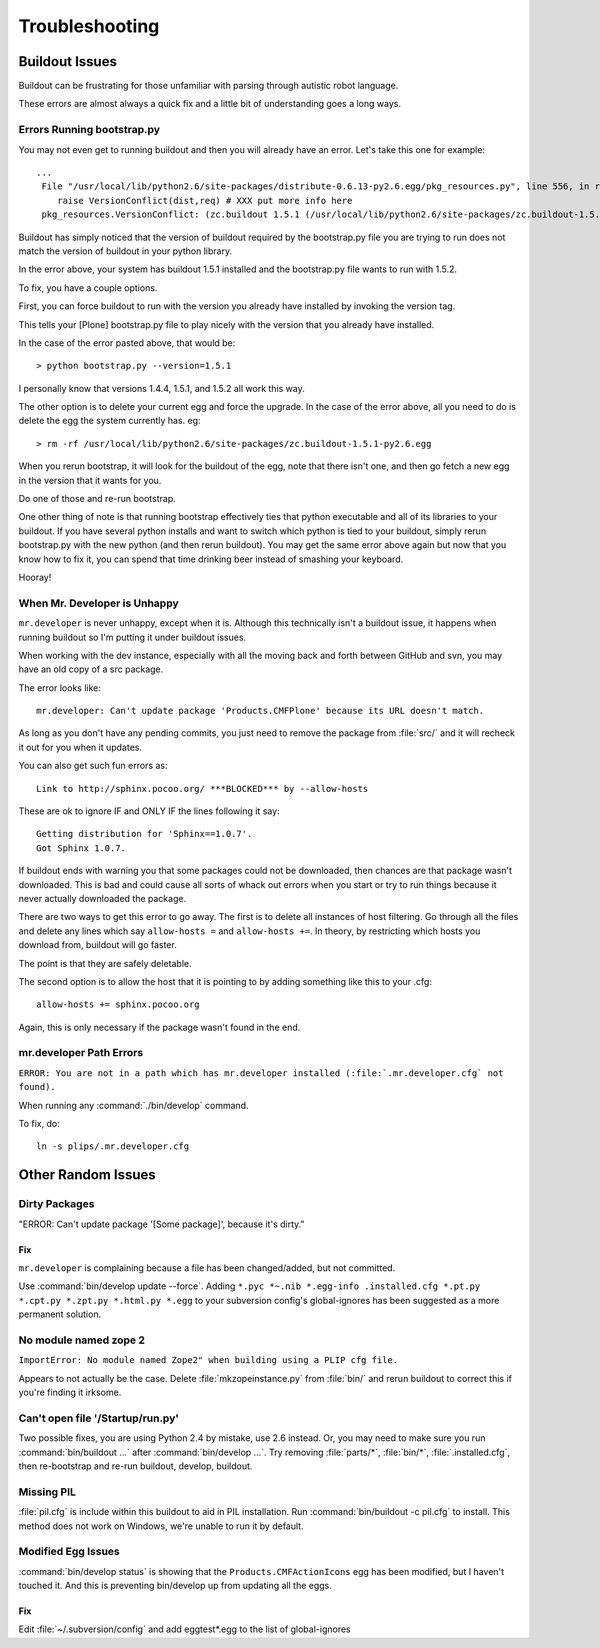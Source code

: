 .. -*- coding: utf-8 -*-

===============
Troubleshooting
===============

Buildout Issues
===============

Buildout can be frustrating for those unfamiliar with parsing through autistic robot language.

These errors are almost always a quick fix and a little bit of understanding goes a long ways.

Errors Running bootstrap.py
---------------------------
You may not even get to running buildout and then you will already have an error.
Let's take this one for example::

    ...
     File "/usr/local/lib/python2.6/site-packages/distribute-0.6.13-py2.6.egg/pkg_resources.py", line 556, in resolve
        raise VersionConflict(dist,req) # XXX put more info here
     pkg_resources.VersionConflict: (zc.buildout 1.5.1 (/usr/local/lib/python2.6/site-packages/zc.buildout-1.5.1-py2.6.egg), Requirement.parse('zc.buildout==1.5.2'))


Buildout has simply noticed that the version of buildout required by the bootstrap.py file you are trying to run
does not match the version of buildout in your python library.

In the error above, your system has buildout 1.5.1 installed and the bootstrap.py file wants to run with 1.5.2.

To fix, you have a couple options.

First, you can force buildout to run with the version you already have installed by invoking the version tag.

This tells your [Plone] bootstrap.py file to play nicely with the version that you already have installed.

In the case of the error pasted above, that would be::

   > python bootstrap.py --version=1.5.1

I personally know that versions 1.4.4, 1.5.1, and 1.5.2 all work this way.

The other option is to delete your current egg and force the upgrade.
In the case of the error above, all you need to do is delete the egg the system currently has. eg::

  > rm -rf /usr/local/lib/python2.6/site-packages/zc.buildout-1.5.1-py2.6.egg

When you rerun bootstrap, it will look for the buildout of the egg, note that there isn't one,
and then go fetch a new egg in the version that it wants for you.

Do one of those and re-run bootstrap.

One other thing of note is that running bootstrap effectively ties that python executable and all of its libraries to your buildout.
If you have several python installs and want to switch which python is tied to your buildout,
simply rerun bootstrap.py with the new python (and then rerun buildout).
You may get the same error above again but now that you know how to fix it,
you can spend that time drinking beer instead of smashing your keyboard.

Hooray!

When Mr. Developer is Unhappy
-----------------------------
``mr.developer`` is never unhappy, except when it is.
Although this technically isn't a buildout issue, it happens when running buildout so I'm putting it under buildout issues.

When working with the dev instance, especially with all the moving back and forth between GitHub and svn,
you may have an old copy of a src package.

The error looks like::

    mr.developer: Can't update package 'Products.CMFPlone' because its URL doesn't match.


As long as you don't have any pending commits, you just need to remove the package from :file:`src/` and
it will recheck it out for you when it updates.

You can also get such fun errors as::

    Link to http://sphinx.pocoo.org/ ***BLOCKED*** by --allow-hosts


These are ok to ignore IF and ONLY IF the lines following it say::

    Getting distribution for 'Sphinx==1.0.7'.
    Got Sphinx 1.0.7.


If buildout ends with warning you that some packages could not be downloaded, then chances are that package wasn't downloaded.
This is bad and could cause all sorts of whack out errors when you start or try to run things because it never actually downloaded the package.

There are two ways to get this error to go away. The first is to delete all instances of host filtering.
Go through all the files and delete any lines which say ``allow-hosts =`` and ``allow-hosts +=``.
In theory, by restricting which hosts you download from, buildout will go faster.

The point is that they are safely deletable.

The second option is to allow the host that it is pointing to by adding something like this to your .cfg::

    allow-hosts += sphinx.pocoo.org

Again, this is only necessary if the package wasn't found in the end.


mr.developer Path Errors
------------------------
``ERROR: You are not in a path which has mr.developer installed (:file:`.mr.developer.cfg` not found).``

When running any :command:`./bin/develop` command.

To fix, do::

  ln -s plips/.mr.developer.cfg



Other Random Issues
===================
.. TODO: These need to be revalidated

Dirty Packages
--------------

"ERROR: Can't update package '[Some package]', because it's dirty."

Fix
^^^
``mr.developer`` is complaining because a file has been changed/added, but not committed.

Use :command:`bin/develop update --force`.
Adding ``*.pyc *~.nib *.egg-info .installed.cfg *.pt.py *.cpt.py *.zpt.py *.html.py *.egg`` to your subversion config's global-ignores has been suggested as a more permanent solution.

No module named zope 2
----------------------
``ImportError: No module named Zope2" when building using a PLIP cfg file.``

Appears to not actually be the case.
Delete :file:`mkzopeinstance.py` from :file:`bin/` and rerun buildout to correct this if you're finding it irksome.

Can't open file '/Startup/run.py'
---------------------------------

Two possible fixes, you are using Python 2.4 by mistake, use 2.6 instead.
Or, you may need to make sure you run :command:`bin/buildout …` after :command:`bin/develop …`.
Try removing :file:`parts/*`, :file:`bin/*`, :file:`.installed.cfg`, then re-bootstrap and re-run buildout, develop, buildout.

Missing PIL
-----------
:file:`pil.cfg` is include within this buildout to aid in PIL installation.
Run :command:`bin/buildout -c pil.cfg` to install.
This method does not work on Windows, we're unable to run it by default.


Modified Egg Issues
-------------------
:command:`bin/develop status` is showing that the ``Products.CMFActionIcons`` egg has been modified,
but I haven't touched it.
And this is preventing bin/develop up from updating all the eggs.

Fix
^^^
Edit :file:`~/.subversion/config` and add eggtest*.egg to the list of global-ignores

